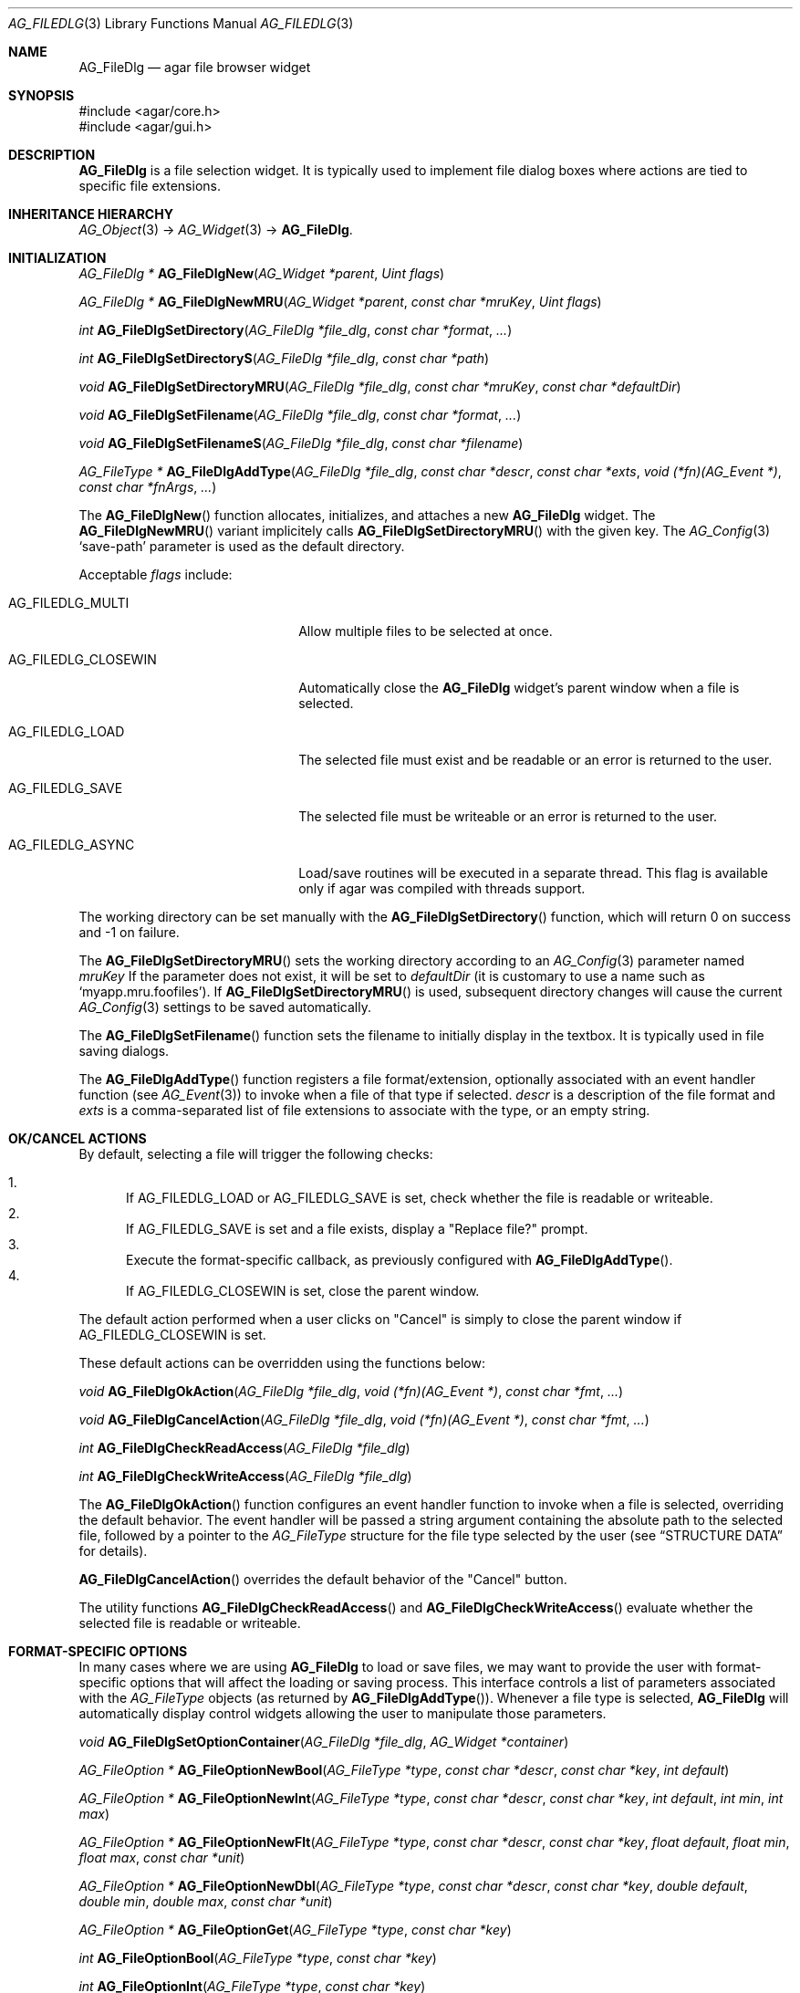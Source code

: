 .\" Copyright (c) 2006-2007 Hypertriton, Inc. <http://hypertriton.com/>
.\" All rights reserved.
.\"
.\" Redistribution and use in source and binary forms, with or without
.\" modification, are permitted provided that the following conditions
.\" are met:
.\" 1. Redistributions of source code must retain the above copyright
.\"    notice, this list of conditions and the following disclaimer.
.\" 2. Redistributions in binary form must reproduce the above copyright
.\"    notice, this list of conditions and the following disclaimer in the
.\"    documentation and/or other materials provided with the distribution.
.\" 
.\" THIS SOFTWARE IS PROVIDED BY THE AUTHOR ``AS IS'' AND ANY EXPRESS OR
.\" IMPLIED WARRANTIES, INCLUDING, BUT NOT LIMITED TO, THE IMPLIED
.\" WARRANTIES OF MERCHANTABILITY AND FITNESS FOR A PARTICULAR PURPOSE
.\" ARE DISCLAIMED. IN NO EVENT SHALL THE AUTHOR BE LIABLE FOR ANY DIRECT,
.\" INDIRECT, INCIDENTAL, SPECIAL, EXEMPLARY, OR CONSEQUENTIAL DAMAGES
.\" (INCLUDING BUT NOT LIMITED TO, PROCUREMENT OF SUBSTITUTE GOODS OR
.\" SERVICES; LOSS OF USE, DATA, OR PROFITS; OR BUSINESS INTERRUPTION)
.\" HOWEVER CAUSED AND ON ANY THEORY OF LIABILITY, WHETHER IN CONTRACT,
.\" STRICT LIABILITY, OR TORT (INCLUDING NEGLIGENCE OR OTHERWISE) ARISING
.\" IN ANY WAY OUT OF THE USE OF THIS SOFTWARE EVEN IF ADVISED OF THE
.\" POSSIBILITY OF SUCH DAMAGE.
.\"
.Dd October 5, 2006
.Dt AG_FILEDLG 3
.Os
.ds vT Agar API Reference
.ds oS Agar 1.1
.Sh NAME
.Nm AG_FileDlg
.Nd agar file browser widget
.Sh SYNOPSIS
.Bd -literal
#include <agar/core.h>
#include <agar/gui.h>
.Ed
.Sh DESCRIPTION
.Nm
is a file selection widget.
It is typically used to implement file dialog boxes where actions are tied
to specific file extensions.
.Sh INHERITANCE HIERARCHY
.Xr AG_Object 3 ->
.Xr AG_Widget 3 ->
.Nm .
.Sh INITIALIZATION
.nr nS 1
.Ft AG_FileDlg *
.Fn AG_FileDlgNew "AG_Widget *parent" "Uint flags"
.Pp
.Ft AG_FileDlg *
.Fn AG_FileDlgNewMRU "AG_Widget *parent" "const char *mruKey" "Uint flags"
.Pp
.Ft int
.Fn AG_FileDlgSetDirectory "AG_FileDlg *file_dlg" "const char *format" "..."
.Pp
.Ft int
.Fn AG_FileDlgSetDirectoryS "AG_FileDlg *file_dlg" "const char *path"
.Pp
.Ft void
.Fn AG_FileDlgSetDirectoryMRU "AG_FileDlg *file_dlg" "const char *mruKey" "const char *defaultDir"
.Pp
.Ft void
.Fn AG_FileDlgSetFilename "AG_FileDlg *file_dlg" "const char *format" "..."
.Pp
.Ft void
.Fn AG_FileDlgSetFilenameS "AG_FileDlg *file_dlg" "const char *filename"
.Pp
.Ft "AG_FileType *"
.Fn AG_FileDlgAddType "AG_FileDlg *file_dlg" "const char *descr" "const char *exts" "void (*fn)(AG_Event *)" "const char *fnArgs" "..."
.Pp
.nr nS 0
The
.Fn AG_FileDlgNew
function allocates, initializes, and attaches a new
.Nm
widget.
The
.Fn AG_FileDlgNewMRU
variant implicitely calls
.Fn AG_FileDlgSetDirectoryMRU
with the given key.
The
.Xr AG_Config 3
.Sq save-path
parameter is used as the default directory.
.Pp
Acceptable
.Fa flags
include:
.Bl -tag -width "AG_FILEDLG_CLOSEWIN "
.It AG_FILEDLG_MULTI
Allow multiple files to be selected at once.
.It AG_FILEDLG_CLOSEWIN
Automatically close the
.Nm
widget's parent window when a file is selected.
.It AG_FILEDLG_LOAD
The selected file must exist and be readable or an error is returned to
the user.
.It AG_FILEDLG_SAVE
The selected file must be writeable or an error is returned to the user.
.It AG_FILEDLG_ASYNC
Load/save routines will be executed in a separate thread.
This flag is available only if agar was compiled with threads support.
.El
.Pp
The working directory can be set manually with the
.Fn AG_FileDlgSetDirectory
function, which will return 0 on success and -1 on failure.
.Pp
The
.Fn AG_FileDlgSetDirectoryMRU
sets the working directory according to an
.Xr AG_Config 3
parameter named
.Fa mruKey
If the parameter does not exist, it will be set to
.Fa defaultDir
(it is customary to use a name such as
.Sq myapp.mru.foofiles ) .
If
.Fn AG_FileDlgSetDirectoryMRU
is used, subsequent directory changes will cause the current
.Xr AG_Config 3
settings to be saved automatically.
.Pp
The
.Fn AG_FileDlgSetFilename
function sets the filename to initially display in the textbox.
It is typically used in file saving dialogs.
.Pp
The
.Fn AG_FileDlgAddType
function registers a file format/extension, optionally associated with an
event handler function (see
.Xr AG_Event 3 )
to invoke when a file of that type if selected.
.Ft descr
is a description of the file format and
.Ft exts
is a comma-separated list of file extensions to associate with the type, or
an empty string.
.Pp
.Sh OK/CANCEL ACTIONS
By default, selecting a file will trigger the following checks:
.Pp
.Bl -enum -compact
.It
If
.Dv AG_FILEDLG_LOAD
or
.Dv AG_FILEDLG_SAVE
is set, check whether the file is readable or writeable.
.It
If
.Dv AG_FILEDLG_SAVE
is set and a file exists, display a "Replace file?" prompt.
.It
Execute the format-specific callback, as previously configured with
.Fn AG_FileDlgAddType .
.It
If
.Dv AG_FILEDLG_CLOSEWIN
is set, close the parent window.
.El
.Pp
The default action performed when a user clicks on "Cancel" is simply to
close the parent window if
.Dv AG_FILEDLG_CLOSEWIN
is set.
.Pp
These default actions can be overridden using the functions below:
.Pp
.nr nS 1
.Ft "void"
.Fn AG_FileDlgOkAction "AG_FileDlg *file_dlg" "void (*fn)(AG_Event *)" "const char *fmt" "..."
.Pp
.Ft "void"
.Fn AG_FileDlgCancelAction "AG_FileDlg *file_dlg" "void (*fn)(AG_Event *)" "const char *fmt" "..."
.Pp
.Ft "int"
.Fn AG_FileDlgCheckReadAccess "AG_FileDlg *file_dlg"
.Pp
.Ft "int"
.Fn AG_FileDlgCheckWriteAccess "AG_FileDlg *file_dlg"
.Pp
.nr nS 0
The
.Fn AG_FileDlgOkAction
function configures an event handler function to invoke when a file is
selected, overriding the default behavior.
The event handler will be passed a string argument containing the
absolute path to the selected file, followed by a pointer to the
.Ft AG_FileType
structure for the file type selected by the user (see
.Dq STRUCTURE DATA
for details).
.Pp
.Fn AG_FileDlgCancelAction
overrides the default behavior of the "Cancel" button.
.Pp
The utility functions
.Fn AG_FileDlgCheckReadAccess
and
.Fn AG_FileDlgCheckWriteAccess
evaluate whether the selected file is readable or writeable.
.Sh FORMAT-SPECIFIC OPTIONS
In many cases where we are using
.Nm
to load or save files, we may want to provide the user with format-specific
options that will affect the loading or saving process.
This interface controls a list of parameters associated with the
.Ft AG_FileType
objects (as returned by
.Fn AG_FileDlgAddType ) .
Whenever a file type is selected,
.Nm
will automatically display control widgets allowing the user to manipulate
those parameters.
.Pp
.nr nS 1
.Ft "void"
.Fn AG_FileDlgSetOptionContainer "AG_FileDlg *file_dlg" "AG_Widget *container"
.Pp
.Ft "AG_FileOption *"
.Fn AG_FileOptionNewBool "AG_FileType *type" "const char *descr" "const char *key" "int default"
.Pp
.Ft "AG_FileOption *"
.Fn AG_FileOptionNewInt "AG_FileType *type" "const char *descr" "const char *key" "int default" "int min" "int max"
.Pp
.Ft "AG_FileOption *"
.Fn AG_FileOptionNewFlt "AG_FileType *type" "const char *descr" "const char *key" "float default" "float min" "float max" "const char *unit"
.Pp
.Ft "AG_FileOption *"
.Fn AG_FileOptionNewDbl "AG_FileType *type" "const char *descr" "const char *key" "double default" "double min" "double max" "const char *unit"
.Pp
.Ft "AG_FileOption *"
.Fn AG_FileOptionGet "AG_FileType *type" "const char *key"
.Pp
.Ft "int"
.Fn AG_FileOptionBool "AG_FileType *type" "const char *key"
.Pp
.Ft "int"
.Fn AG_FileOptionInt "AG_FileType *type" "const char *key"
.Pp
.Ft "float"
.Fn AG_FileOptionFlt "AG_FileType *type" "const char *key"
.Pp
.Ft "double"
.Fn AG_FileOptionDbl "AG_FileType *type" "const char *key"
.Pp
.nr nS 0
The
.Fn AG_FileDlgSetOptionContainer
function arranges for the given container widget to hold the control
widgets that will be dynamically created.
.Pp
.Fn AG_FileOptionNewBool
registers a boolean option, manipulated by an
.Xr AG_Checkbox 3 .
.Fa descr
is a description string and
.Fa key
is a handle that the save/load routine will use to retrieve the option.
.Fa default
indicates the initial value of the option (1 = true, 0 = false).
.Pp
.Fn AG_FileOptionNewInt
registers an integer option, manipulated by an
.Xr AG_Numerical 3 .
.Fa default
is the initial value,
.Fa min
and
.Fa max
define the bounds.
.Pp
.Fn AG_FileOptionNewFlt
and
.Fn AG_FileOptionNewDbl
register single and double precision floating-point options, using
.Xr AG_Numerical 3 .
.Fa default
is the initial value,
.Fa min
and
.Fa max
define the bounds
and
.Fa unit ,
if not NULL, is the unit system to use (see
.Xr AG_Units 3 ) .
.Pp
.Fn AG_FileOptionGet
returns a pointer to the
.Ft AG_FileOption
structure for the given option name, or NULL if there is no such option.
.Fn AG_FileOptionBool ,
.Fn AG_FileOptionInt ,
.Fn AG_FileOptionFlt
and
.Fn AG_FileOptionDbl
return the value of the given option assuming it exists.
.Pp
.Sh BINDINGS
The
.Nm
widget does not provide any bindings.
.Sh EVENTS
The
.Nm
widget reacts to the following events:
.Pp
.Bl -tag -compact -width "pushed (Cancel button) "
.It dblclick (dir list)
Change the working directory.
.It dblclick (file list)
Select the given file.
If either
.Dv AG_FILEDLG_LOAD
or
.Dv AG_FILEDLG_SAVE
is set, display an error if the file is not readable or writeable.
Otherwise, the
.Sq file-chosen
event is raised.
The widget will also request that its parent window be closed if the
.Dv AG_FILEDLG_CLOSEWIN
flag is set.
.It selected (file list)
Raise the
.Sq file-selected
event.
.It return (text input)
If the entered path is an existing directory, change the working directory.
Otherwise, assume that the path refers to a file and select it.
.Xr glob 3
is used on systems that support it.
.It pushed (OK button)
Select the current file, checking for needed permissions if either
.Dv AG_FILEDLG_LOAD
or
.Dv AG_FILEDLG_SAVE
is set.
Also closes parent window if
.Dv AG_FILEDLG_CLOSEWIN is set.
.It pushed (Cancel button)
Closes the parent window if
.Dv AG_FILEDLG_CLOSEWIN
is set, otherwise a no-op.
.El
.Pp
The
.Nm
widget generates the following events:
.Pp
.Bl -tag -width 2n
.It Fn file-chosen "char *path" "AG_FileType *type"
User has selected the given file.
.Fa path
is the full pathname to the file.
If not NULL,
.Fa type
describes the file type that was selected by the user.
.It Fn file-selected "char *path"
User has moved selection over the given file, where
.Fa path
is the full pathname to it.
This event is typically used by file loader dialogs for previewing file
contents using an external widget.
.It Fn dir-selected "void"
The given directory was selected.
.El
.Sh STRUCTURE DATA
For the
.Ft AG_FileDlg
object:
.Pp
.Bl -tag -width "char cfile[AG_PATHNAME_MAX] " -compact
.It Ft char cwd[AG_PATHNAME_MAX]
Absolute path of current working directory.
.It Ft char cfile[AG_PATHNAME_MAX]
Absolute path of last selected file.
.El
.Pp
For the
.Ft AG_FileType
structure (as returned by
.Fn AG_FileDlgAddType ) :
.Pp
.Bl -tag -width "const char *descr " -compact
.It Ft AG_FileDlg *fd
Back pointer to the parent
.Ft AG_FileDlg
(read-only).
.It Ft const char *descr"
Description string (read-only).
.It Ft AG_Event *action
Callback function (as returned by
.Xr AG_SetEvent 3 )
to invoke when a file of this type is selected for a load/save operation.
.El
.Sh EXAMPLES
See
.Pa demos/loader
in the Agar source distribution.
.Sh SEE ALSO
.Xr AG_Intro 3 ,
.Xr AG_Limits 3 ,
.Xr AG_Widget 3 ,
.Xr AG_Window 3
.Sh HISTORY
The
.Nm
widget first appeared in Agar 1.0.
